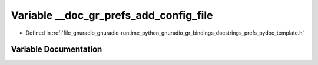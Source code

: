 .. _exhale_variable_prefs__pydoc__template_8h_1a872cc3e6f762e82afe346ad74b876321:

Variable __doc_gr_prefs_add_config_file
=======================================

- Defined in :ref:`file_gnuradio_gnuradio-runtime_python_gnuradio_gr_bindings_docstrings_prefs_pydoc_template.h`


Variable Documentation
----------------------


.. doxygenvariable:: __doc_gr_prefs_add_config_file
   :project: gnuradio
